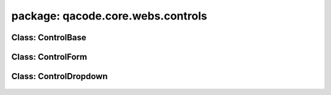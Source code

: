 package: qacode.core.webs.controls
==================================

Class: ControlBase
------------------
 .. automodule:: qacode.core.webs.controls.control_base
    :members:
    :undoc-members:
    :show-inheritance:
 .. autoclass::  qacode.core.webs.controls.control_base.ControlBase
    :members:

Class: ControlForm
------------------
 .. automodule:: qacode.core.webs.controls.control_form
    :members:
    :undoc-members:
    :show-inheritance:
 .. autoclass::  qacode.core.webs.controls.control_form.ControlForm
    :members:

Class: ControlDropdown
------------------
 .. automodule:: qacode.core.webs.controls.control_dropdown
    :members:
    :undoc-members:
    :show-inheritance:
 .. autoclass::  qacode.core.webs.controls.control_dropdown.ControlDropdown
    :members:
